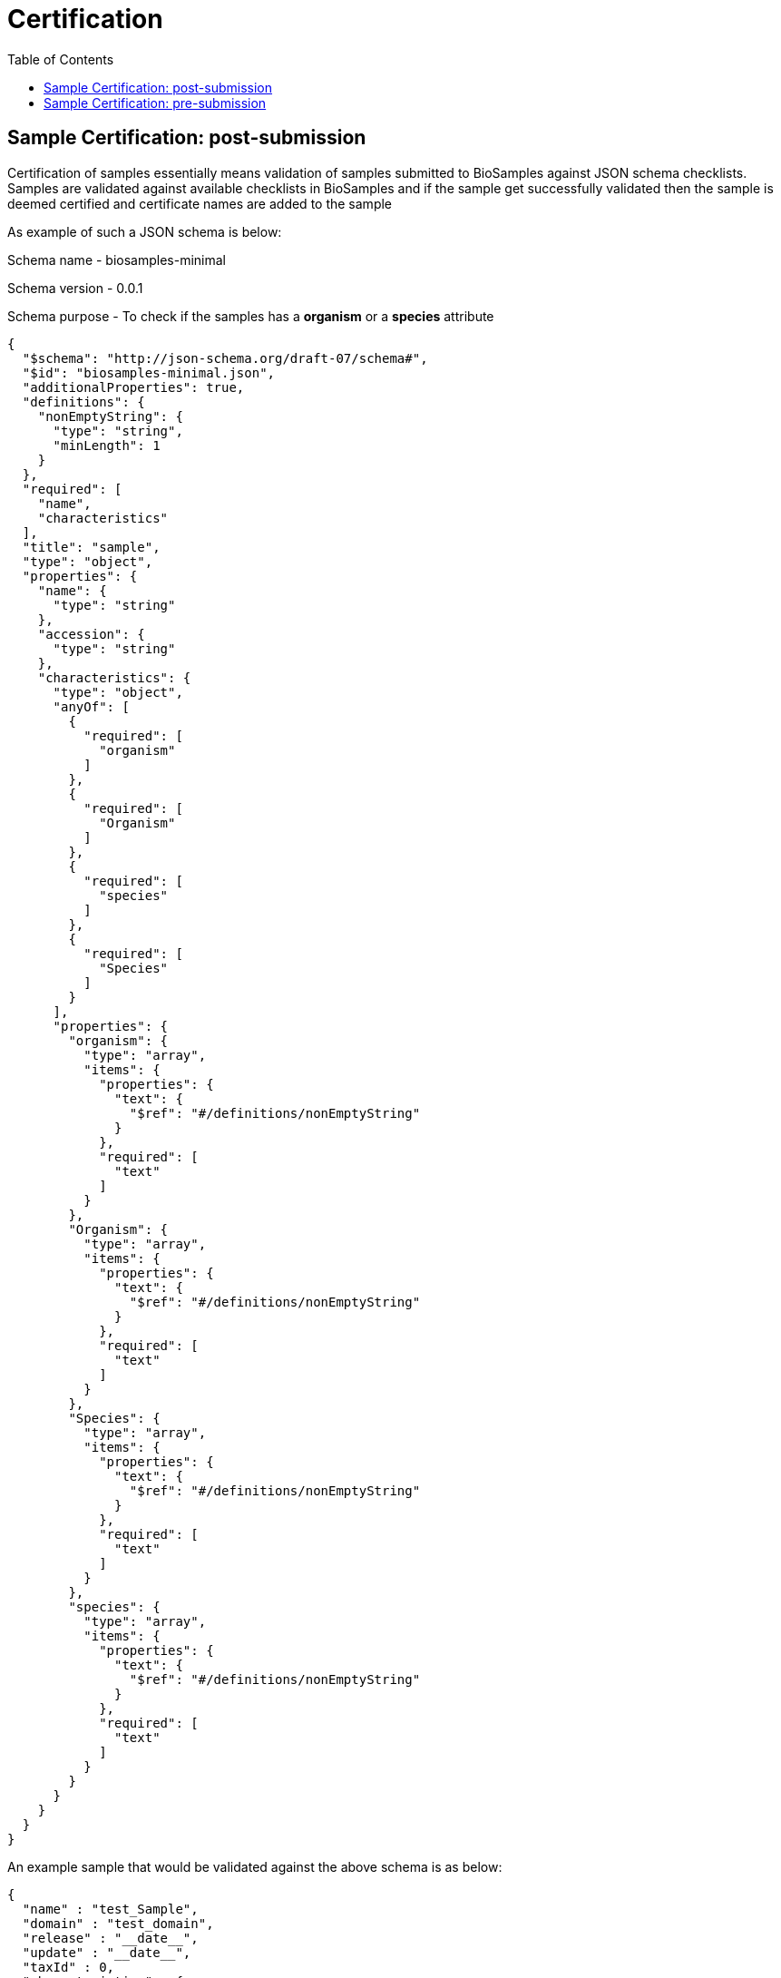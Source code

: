 = [.ebi-color]#Certification#
:last-update-label!:
:toc:

== Sample Certification: post-submission

Certification of samples essentially means validation of samples submitted to BioSamples
against JSON schema checklists.
Samples are validated against available checklists in BioSamples and if the sample get
successfully validated then the sample is deemed certified and certificate names are
added to the sample

As example of such a JSON schema is below:

Schema name - biosamples-minimal

Schema version - 0.0.1

Schema purpose - To check if the samples has a *organism* or a *species* attribute

....
{
  "$schema": "http://json-schema.org/draft-07/schema#",
  "$id": "biosamples-minimal.json",
  "additionalProperties": true,
  "definitions": {
    "nonEmptyString": {
      "type": "string",
      "minLength": 1
    }
  },
  "required": [
    "name",
    "characteristics"
  ],
  "title": "sample",
  "type": "object",
  "properties": {
    "name": {
      "type": "string"
    },
    "accession": {
      "type": "string"
    },
    "characteristics": {
      "type": "object",
      "anyOf": [
        {
          "required": [
            "organism"
          ]
        },
        {
          "required": [
            "Organism"
          ]
        },
        {
          "required": [
            "species"
          ]
        },
        {
          "required": [
            "Species"
          ]
        }
      ],
      "properties": {
        "organism": {
          "type": "array",
          "items": {
            "properties": {
              "text": {
                "$ref": "#/definitions/nonEmptyString"
              }
            },
            "required": [
              "text"
            ]
          }
        },
        "Organism": {
          "type": "array",
          "items": {
            "properties": {
              "text": {
                "$ref": "#/definitions/nonEmptyString"
              }
            },
            "required": [
              "text"
            ]
          }
        },
        "Species": {
          "type": "array",
          "items": {
            "properties": {
              "text": {
                "$ref": "#/definitions/nonEmptyString"
              }
            },
            "required": [
              "text"
            ]
          }
        },
        "species": {
          "type": "array",
          "items": {
            "properties": {
              "text": {
                "$ref": "#/definitions/nonEmptyString"
              }
            },
            "required": [
              "text"
            ]
          }
        }
      }
    }
  }
}
....

An example sample that would be validated against the above schema is as below:

....
{
  "name" : "test_Sample",
  "domain" : "test_domain",
  "release" : "__date__",
  "update" : "__date__",
  "taxId" : 0,
  "characteristics" : {
    "INSDC center name" : [ {
      "text" : "test"
    } ],
    "organism" : [ {
      "text" : "test_organism"
    } ],
    "title" : [ {
      "text" : "test_title"
    } ]
  },
  "externalReferences" : [ {
    "url" : "test_url",
    "duo" : [ ]
  } ]
}
....

An example of how the certificates are represented in the sample:

....
"certificates" : [ {
    "name" : "biosamples-minimal",
    "version" : "0.0.1",
    "fileName" : "schemas/certification/biosamples-minimal.json"
  }]
....

Where,

name - is the name of the JSON schema or checklist

version - is the checklist version

fileName - the JSON schema file

== Sample Certification: pre-submission

There is also a provision to get compliant certificates without submitting sample data.
The certification results will list following content

1. JSON schemas against which the sample got validated
2. Curation plans which indicates if a sample is curated by
adding or modifying some attributes then the sample can get validated by some other checklist
3. Recommendations to get validated against specific checklists
if the sample is not validated by a checklist

If the sample metadata is as below:

....
{
  "name" : "test_Sample",
  "domain" : "test_domain",
  "release" : "__date__",
  "update" : "__date__",
  "taxId" : 0,
  "characteristics" : {
    "INSDC center name" : [ {
      "text" : "test"
    } ],
    "INSDC status" : [ {
      "text" : "live"
    } ],
    "title" : [ {
      "text" : "test_title"
    } ]
  },
  "externalReferences" : [ {
    "url" : "test_url",
    "duo" : [ ]
  } ]
}
....

The certification result should be as below:

....
{
  "certificates" : [ {
    "sampleDocument" : {
      "accession" : "SAMEA100031",
      "hash" : "567C26BA7D9CDF20AB6488A5472E5FCE"
    },
    "checklist" : {
      "name" : "ncbi-candidate-schema",
      "version" : "0.0.1",
      "block" : false,
      "file" : "schemas/certification/ncbi-candidate-schema.json"
    },
    "curations" : [ ]
  }, {
    "sampleDocument" : {
      "accession" : "SAMEA100031",
      "hash" : "FD291CB1282D62CDFB6AF70283A8A81C"
    },
    "checklist" : {
      "name" : "biosamples-basic",
      "version" : "0.0.1",
      "block" : false,
      "file" : "schemas/certification/biosamples-basic.json"
    },
    "curations" : [ {
      "characteristic" : "INSDC status",
      "before" : "live",
      "after" : "public",
    } ]
  } ],
  "recommendations" : [ {
    "certification_checklist_id" : "biosamples-minimal-0.0.1",
    "suggestions" : [ {
      "characteristic" : [ "Organism", "Species", "organism", "species" ],
      "mandatory" : true,
      "comment" : "Either Organism or Species must be present in sample"
    } ]
  } ]
}
....


The certification result can be explained as:

1. This sample is certified by the schema - ncbi_candidate_schema-0.0.1
2. The sample can be certified by schema - biosamples-basic-0.0.1 if the attribute INSDC
status is curated from *live* to *public*
3. The sample will be validated by biosamples-minimal-0.0.1 if an organism or a species is
added to the sample attributes

The JSON schemas mentioned are as below:

Schema name - ncbi-candidate-schema

Schema version - 0.0.1

Schema purpose - To check if the samples has a INSDC status attribute and the value is *live*

....
{
  "$schema": "http://json-schema.org/draft-07/schema#",
  "$id": "ncbi-candidate-schema.json",
  "additionalProperties": true,
  "required": [
    "name",
    "domain",
    "characteristics"
  ],
  "title": "sample",
  "type": "object",
  "properties": {
    "name": {
      "type": "string"
    },
    "accession": {
      "type": "string"
    },
    "domain": {
      "type": "string",
      "enum": [
        "self.BiosampleImportNCBI"
      ]
    },
    "characteristics": {
      "type": "object",
      "required": [
        "INSDC status"
      ],
      "properties": {
        "INSDC status": {
          "type": "array",
          "items": {
            "properties": {
              "text": {
                "type": "string",
                "enum": [
                  "live"
                ]
              }
            },
            "required": [
              "text"
            ]
          }
        }
      }
    }
  }
}
....


Schema name - biosamples-basic

Schema version - 0.0.1

Schema purpose - To check if the samples has a INSDC status attribute and the value is *public*

....
{
  "$schema": "http://json-schema.org/draft-07/schema#",
  "$id": "biosamples-basic.json",
  "additionalProperties": true,
  "required": [
    "name",
    "accession",
    "characteristics"
  ],
  "title": "sample",
  "type": "object",
  "properties": {
    "name": {
      "type": "string"
    },
    "accession": {
      "type": "string"
    },
    "characteristics": {
      "type": "object",
      "required": [
        "INSDC status"
      ],
      "properties": {
        "additionalProperties": true,
        "INSDC status": {
          "type": "array",
          "items": {
            "properties": {
              "text": {
                "type": "string",
                "enum": [
                  "public"
                ]
              }
            },
            "required": [
              "text"
            ]
          }
        }
      }
    }
  }
}

....


Please contact the BioSamples team at biosamples@ebi.ac.uk if you want to know more about the
certification service and want to have custom schemas and plans for sample validation

